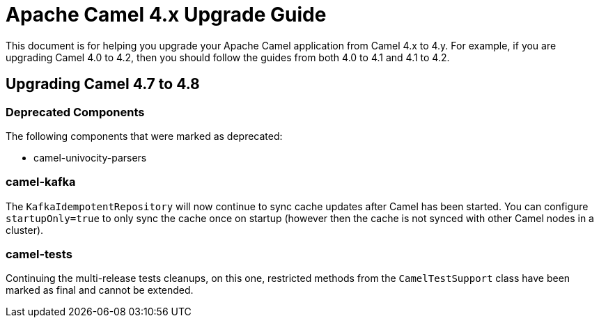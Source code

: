 = Apache Camel 4.x Upgrade Guide

This document is for helping you upgrade your Apache Camel application
from Camel 4.x to 4.y. For example, if you are upgrading Camel 4.0 to 4.2, then you should follow the guides
from both 4.0 to 4.1 and 4.1 to 4.2.

== Upgrading Camel 4.7 to 4.8


=== Deprecated Components

The following components that were marked as deprecated:

* camel-univocity-parsers

=== camel-kafka

The `KafkaIdempotentRepository` will now continue to sync cache updates after Camel has been started.
You can configure `startupOnly=true` to only sync the cache once on startup
(however then the cache is not synced with other Camel nodes in a cluster).

=== camel-tests

Continuing the multi-release tests cleanups, on this one, restricted methods from the `CamelTestSupport` class
have been marked as final and cannot be extended.
